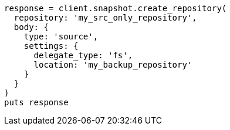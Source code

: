 [source, ruby]
----
response = client.snapshot.create_repository(
  repository: 'my_src_only_repository',
  body: {
    type: 'source',
    settings: {
      delegate_type: 'fs',
      location: 'my_backup_repository'
    }
  }
)
puts response
----
